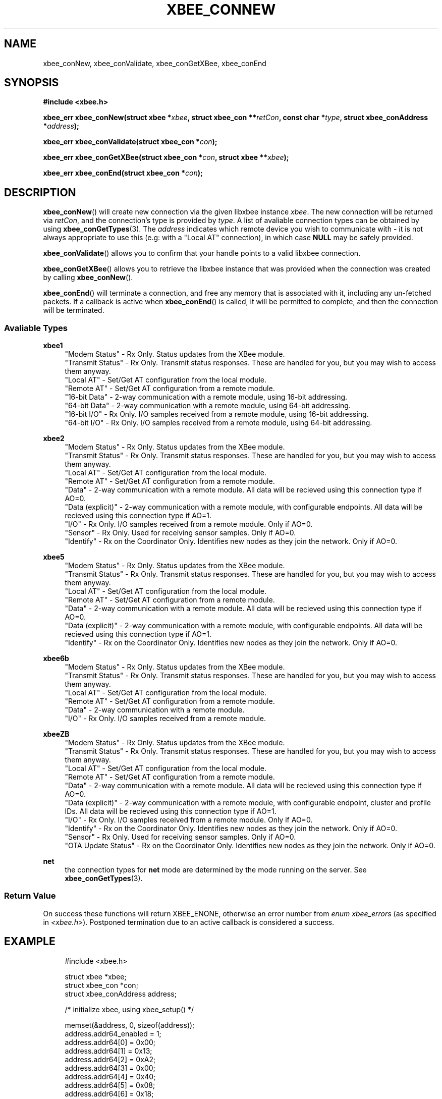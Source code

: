 .\" libxbee - a C library to aid the use of Digi's XBee wireless modules
.\"           running in API mode.
.\" 
.\" Copyright (C) 2009 onwards  Attie Grande (attie@attie.co.uk)
.\" 
.\" libxbee is free software: you can redistribute it and/or modify it
.\" under the terms of the GNU Lesser General Public License as published by
.\" the Free Software Foundation, either version 3 of the License, or
.\" (at your option) any later version.
.\" 
.\" libxbee is distributed in the hope that it will be useful,
.\" but WITHOUT ANY WARRANTY; without even the implied warranty of
.\" MERCHANTABILITY or FITNESS FOR A PARTICULAR PURPOSE. See the
.\" GNU Lesser General Public License for more details.
.\" 
.\" You should have received a copy of the GNU Lesser General Public License
.\" along with this program. If not, see <http://www.gnu.org/licenses/>.
.TH XBEE_CONNEW 3  02-Mar-2012 "GNU" "Linux Programmer's Manual"
.SH NAME
xbee_conNew, xbee_conValidate, xbee_conGetXBee, xbee_conEnd
.SH SYNOPSIS
.B #include <xbee.h>
.sp
.BI "xbee_err xbee_conNew(struct xbee *" xbee ", struct xbee_con **" retCon ", const char *" type ", struct xbee_conAddress *" address ");"
.sp
.BI "xbee_err xbee_conValidate(struct xbee_con *" con ");"
.sp
.BI "xbee_err xbee_conGetXBee(struct xbee_con *" con ", struct xbee **" xbee ");"
.sp
.BI "xbee_err xbee_conEnd(struct xbee_con *" con ");"
.ad b
.SH DESCRIPTION
.sp
.BR xbee_conNew ()
will create new connection via the given libxbee instance
.IR xbee .
The new connection will be returned via
.IR retCon ,
and the connection's type is provided by
.IR type .
A list of avaliable connection types can be obtained by using
.BR xbee_conGetTypes (3).
The
.I address
indicates which remote device you wish to communicate with - it is not always appropriate to use this (e.g: with a "Local AT" connection), in which case
.B NULL
may be safely provided.
.sp
.BR xbee_conValidate ()
allows you to confirm that your handle points to a valid libxbee connection.
.sp
.BR xbee_conGetXBee ()
allows you to retrieve the libxbee instance that was provided when the connection was created by calling
.BR xbee_conNew ().
.sp
.BR xbee_conEnd ()
will terminate a connection, and free any memory that is associated with it, including any un-fetched packets.
If a callback is active when
.BR xbee_conEnd ()
is called, it will be permitted to complete, and then the connection will be terminated.
.SS Avaliable Types
.B xbee1
.in +4n
"Modem Status"
- Rx Only. Status updates from the XBee module.
.sp 0
"Transmit Status"
- Rx Only. Transmit status responses. These are handled for you, but you may wish to access them anyway.
.sp 0
"Local AT"
- Set/Get AT configuration from the local module.
.sp 0
"Remote AT"
- Set/Get AT configuration from a remote module.
.sp 0
"16-bit Data"
- 2-way communication with a remote module, using 16-bit addressing.
.sp 0
"64-bit Data"
- 2-way communication with a remote module, using 64-bit addressing.
.sp 0
"16-bit I/O"
- Rx Only. I/O samples received from a remote module, using 16-bit addressing.
.sp 0
"64-bit I/O"
- Rx Only. I/O samples received from a remote module, using 64-bit addressing.
.fi
.in
.sp
.B xbee2
.in +4n
"Modem Status"
- Rx Only. Status updates from the XBee module.
.sp 0
"Transmit Status"
- Rx Only. Transmit status responses. These are handled for you, but you may wish to access them anyway.
.sp 0
"Local AT"
- Set/Get AT configuration from the local module.
.sp 0
"Remote AT"
- Set/Get AT configuration from a remote module.
.sp 0
"Data"
- 2-way communication with a remote module. All data will be recieved using this connection type if AO=0.
.sp 0
"Data (explicit)"
- 2-way communication with a remote module, with configurable endpoints. All data will be recieved using this connection type if AO=1.
.sp 0
"I/O"
- Rx Only. I/O samples received from a remote module. Only if AO=0.
.sp 0
"Sensor"
- Rx Only. Used for receiving sensor samples. Only if AO=0.
.sp 0
"Identify"
- Rx on the Coordinator Only. Identifies new nodes as they join the network. Only if AO=0.
.fi
.in
.sp
.B xbee5
.in +4n
"Modem Status"
- Rx Only. Status updates from the XBee module.
.sp 0
"Transmit Status"
- Rx Only. Transmit status responses. These are handled for you, but you may wish to access them anyway.
.sp 0
"Local AT"
- Set/Get AT configuration from the local module.
.sp 0
"Remote AT"
- Set/Get AT configuration from a remote module.
.sp 0
"Data"
- 2-way communication with a remote module. All data will be recieved using this connection type if AO=0.
.sp 0
"Data (explicit)"
- 2-way communication with a remote module, with configurable endpoints. All data will be recieved using this connection type if AO=1.
.sp 0
"Identify"
- Rx on the Coordinator Only. Identifies new nodes as they join the network. Only if AO=0.
.fi
.in
.sp
.B xbee6b
.in +4n
"Modem Status"
- Rx Only. Status updates from the XBee module.
.sp 0
"Transmit Status"
- Rx Only. Transmit status responses. These are handled for you, but you may wish to access them anyway.
.sp 0
"Local AT"
- Set/Get AT configuration from the local module.
.sp 0
"Remote AT"
- Set/Get AT configuration from a remote module.
.sp 0
"Data"
- 2-way communication with a remote module.
.sp 0
"I/O"
- Rx Only. I/O samples received from a remote module.
.fi
.in
.sp
.B xbeeZB
.in +4n
"Modem Status"
- Rx Only. Status updates from the XBee module.
.sp 0
"Transmit Status"
- Rx Only. Transmit status responses. These are handled for you, but you may wish to access them anyway.
.sp 0
"Local AT"
- Set/Get AT configuration from the local module.
.sp 0
"Remote AT"
- Set/Get AT configuration from a remote module.
.sp 0
"Data"
- 2-way communication with a remote module. All data will be recieved using this connection type if AO=0.
.sp 0
"Data (explicit)"
- 2-way communication with a remote module, with configurable endpoint, cluster and profile IDs. All data will be recieved using this connection type if AO=1.
.sp 0
"I/O"
- Rx Only. I/O samples received from a remote module. Only if AO=0.
.sp 0
"Identify"
- Rx on the Coordinator Only. Identifies new nodes as they join the network. Only if AO=0.
.sp 0
"Sensor"
- Rx Only. Used for receiving sensor samples. Only if AO=0.
.sp 0
"OTA Update Status"
- Rx on the Coordinator Only. Identifies new nodes as they join the network. Only if AO=0.
.fi
.in
.sp
.B net
.in +4n
the connection types for
.B net
mode are determined by the mode running on the server. See
.BR xbee_conGetTypes (3).
.SS Return Value
On success these functions will return XBEE_ENONE, otherwise an error number from
.IR "enum xbee_errors" " (as specified in " <xbee.h> ).
Postponed termination due to an active callback is considered a success.
.SH EXAMPLE
.in +4n
.nf
#include <xbee.h>

struct xbee *xbee;
struct xbee_con *con;
struct xbee_conAddress address;

/* initialize xbee, using xbee_setup() */

memset(&address, 0, sizeof(address));
address.addr64_enabled = 1;
address.addr64[0] = 0x00;
address.addr64[1] = 0x13;
address.addr64[2] = 0xA2;
address.addr64[3] = 0x00;
address.addr64[4] = 0x40;
address.addr64[5] = 0x08;
address.addr64[6] = 0x18;
address.addr64[7] = 0x26;

if (xbee_conNew(xbee, &con, "64-bit Data", &address) != XBEE_ENONE) return;

/* make use of the connection... */

if (xbee_conEnd(con) != XBEE_ENONE) return;
.fi
.in
.SH AUTHOR
Attie Grande <attie@attie.co.uk> 
.SH "SEE ALSO"
.BR libxbee (3),
.BR xbee_setup (3),
.BR xbee_conGetTypes (3),
.BR xbee_conTx (3),
.BR xbee_conRx (3),
.BR xbee_conSleepGet (3),
.BR xbee_conDataGet (3),
.BR xbee_conInfoGet (3),
.BR xbee_conCallbackGet (3),
.BR xbee_conSettings (3)
